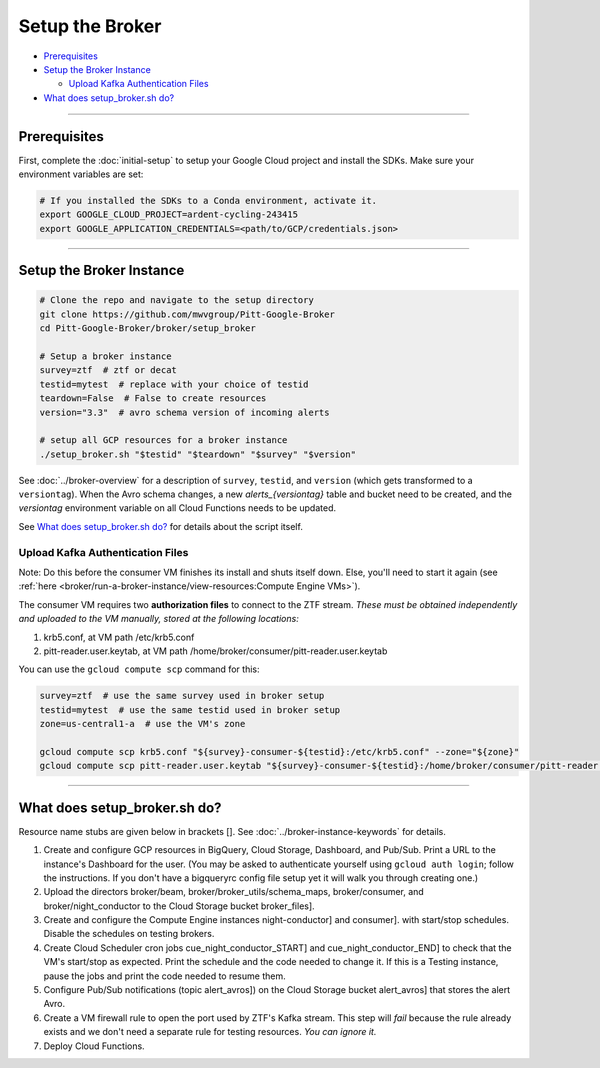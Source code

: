 Setup the Broker
================

-  `Prerequisites`_
-  `Setup the Broker Instance`_

   -  `Upload Kafka Authentication Files`_

-  `What does setup_broker.sh do?`_

--------------

Prerequisites
-------------

First, complete the :doc:`initial-setup` to setup your
Google Cloud project and install the SDKs. Make sure your environment
variables are set:

.. code:: bash

    # If you installed the SDKs to a Conda environment, activate it.
    export GOOGLE_CLOUD_PROJECT=ardent-cycling-243415
    export GOOGLE_APPLICATION_CREDENTIALS=<path/to/GCP/credentials.json>

--------------

Setup the Broker Instance
--------------------------

.. code:: bash

    # Clone the repo and navigate to the setup directory
    git clone https://github.com/mwvgroup/Pitt-Google-Broker
    cd Pitt-Google-Broker/broker/setup_broker

    # Setup a broker instance
    survey=ztf  # ztf or decat
    testid=mytest  # replace with your choice of testid
    teardown=False  # False to create resources
    version="3.3"  # avro schema version of incoming alerts

    # setup all GCP resources for a broker instance
    ./setup_broker.sh "$testid" "$teardown" "$survey" "$version"

See :doc:`../broker-overview` for a description of ``survey``, ``testid``, and
``version`` (which gets transformed to a ``versiontag``).
When the Avro schema changes, a new `alerts_{versiontag}` table and bucket need to be created,
and the `versiontag` environment variable on all Cloud Functions needs to be updated.

See `What does setup_broker.sh do?`_ for details about the script itself.

Upload Kafka Authentication Files
~~~~~~~~~~~~~~~~~~~~~~~~~~~~~~~~~

Note: Do this before the consumer VM finishes its install and shuts
itself down. Else, you'll need to start it again (see
:ref:`here <broker/run-a-broker-instance/view-resources:Compute Engine VMs>`).

The consumer VM requires two **authorization files** to connect to the
ZTF stream. *These must be obtained independently and uploaded to the VM
manually, stored at the following locations:*

1. krb5.conf, at VM path /etc/krb5.conf
2. pitt-reader.user.keytab, at VM path
   /home/broker/consumer/pitt-reader.user.keytab

You can use the ``gcloud compute scp`` command for this:

.. code:: bash

    survey=ztf  # use the same survey used in broker setup
    testid=mytest  # use the same testid used in broker setup
    zone=us-central1-a  # use the VM's zone

    gcloud compute scp krb5.conf "${survey}-consumer-${testid}:/etc/krb5.conf" --zone="${zone}"
    gcloud compute scp pitt-reader.user.keytab "${survey}-consumer-${testid}:/home/broker/consumer/pitt-reader.user.keytab" --zone="${zone}"

--------------

What does setup_broker.sh do?
---------------------------------

Resource name stubs are given below in brackets []. See :doc:`../broker-instance-keywords` for details.

1. Create and configure GCP resources in BigQuery, Cloud Storage,
   Dashboard, and Pub/Sub. Print a URL to the instance's Dashboard for
   the user. (You may be asked to authenticate yourself using
   ``gcloud auth login``; follow the instructions. If you don't have a
   bigqueryrc config file setup yet it will walk you through
   creating one.)

2. Upload the directors broker/beam, broker/broker\_utils/schema\_maps,
   broker/consumer, and broker/night\_conductor to the Cloud Storage
   bucket broker_files].

3. Create and configure the Compute Engine instances
   night-conductor] and consumer].
   with start/stop schedules. Disable the schedules on testing brokers.

4. Create Cloud Scheduler cron jobs cue_night_conductor_START]
   and cue_night_conductor_END] to check that the VM's start/stop as expected.
   Print the schedule and the code needed to change
   it. If this is a Testing instance, pause the jobs and print the code
   needed to resume them.

5. Configure Pub/Sub notifications (topic alert_avros]) on the
   Cloud Storage bucket alert_avros] that stores the alert Avro.

6. Create a VM firewall rule to open the port used by ZTF's Kafka
   stream. This step will *fail* because the rule already exists and we
   don't need a separate rule for testing resources. *You can ignore
   it.*

7. Deploy Cloud Functions.
